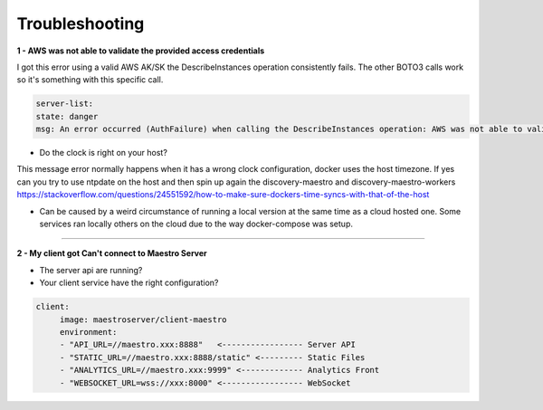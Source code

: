 Troubleshooting
===============

**1 - AWS was not able to validate the provided access credentials**

I got this error using a valid AWS AK/SK the DescribeInstances operation consistently fails. The other BOTO3 calls work so it's something with this specific call.

.. code-block:: bash

   server-list:
   state: danger
   msg: An error occurred (AuthFailure) when calling the DescribeInstances operation: AWS was not able to validate the provided access credentials At XXXXX


- Do the clock is right on your host?

This message error normally happens when it has a wrong clock configuration, docker uses the host timezone.
If yes can you try to use ntpdate on the host and then spin up again the discovery-maestro and discovery-maestro-workers
https://stackoverflow.com/questions/24551592/how-to-make-sure-dockers-time-syncs-with-that-of-the-host

-  Can be caused by a weird circumstance of running a local version at the same time as a cloud hosted one. Some services ran locally others on the cloud due to the way docker-compose was setup.

-----

**2 - My client got Can't connect to Maestro Server**

- The server api are running?
- Your client service have the right configuration?

.. code-block:: bash

   client:
        image: maestroserver/client-maestro
        environment:
        - "API_URL=//maestro.xxx:8888"   <----------------- Server API
        - "STATIC_URL=//maestro.xxx:8888/static" <--------- Static Files
        - "ANALYTICS_URL=//maestro.xxx:9999" <------------- Analytics Front
        - "WEBSOCKET_URL=wss://xxx:8000" <----------------- WebSocket
